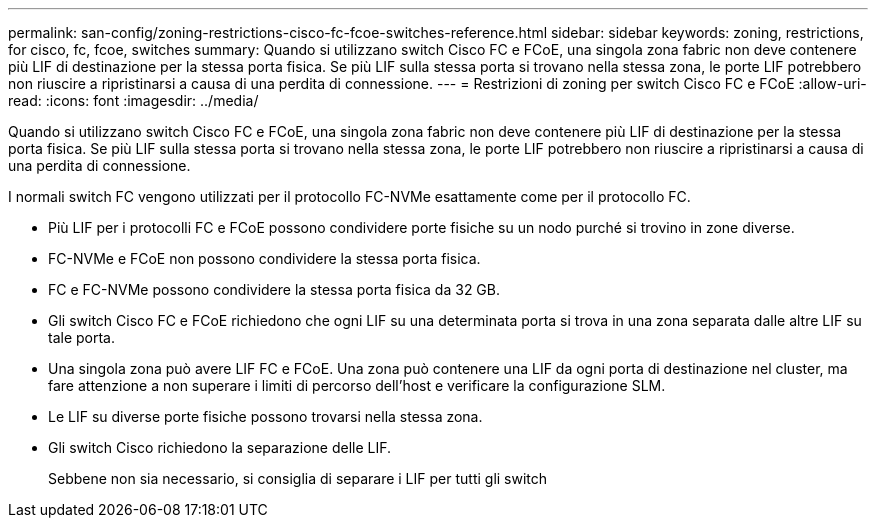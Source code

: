 ---
permalink: san-config/zoning-restrictions-cisco-fc-fcoe-switches-reference.html 
sidebar: sidebar 
keywords: zoning, restrictions, for cisco, fc, fcoe, switches 
summary: Quando si utilizzano switch Cisco FC e FCoE, una singola zona fabric non deve contenere più LIF di destinazione per la stessa porta fisica. Se più LIF sulla stessa porta si trovano nella stessa zona, le porte LIF potrebbero non riuscire a ripristinarsi a causa di una perdita di connessione. 
---
= Restrizioni di zoning per switch Cisco FC e FCoE
:allow-uri-read: 
:icons: font
:imagesdir: ../media/


[role="lead"]
Quando si utilizzano switch Cisco FC e FCoE, una singola zona fabric non deve contenere più LIF di destinazione per la stessa porta fisica. Se più LIF sulla stessa porta si trovano nella stessa zona, le porte LIF potrebbero non riuscire a ripristinarsi a causa di una perdita di connessione.

I normali switch FC vengono utilizzati per il protocollo FC-NVMe esattamente come per il protocollo FC.

* Più LIF per i protocolli FC e FCoE possono condividere porte fisiche su un nodo purché si trovino in zone diverse.
* FC-NVMe e FCoE non possono condividere la stessa porta fisica.
* FC e FC-NVMe possono condividere la stessa porta fisica da 32 GB.
* Gli switch Cisco FC e FCoE richiedono che ogni LIF su una determinata porta si trova in una zona separata dalle altre LIF su tale porta.
* Una singola zona può avere LIF FC e FCoE. Una zona può contenere una LIF da ogni porta di destinazione nel cluster, ma fare attenzione a non superare i limiti di percorso dell'host e verificare la configurazione SLM.
* Le LIF su diverse porte fisiche possono trovarsi nella stessa zona.
* Gli switch Cisco richiedono la separazione delle LIF.
+
Sebbene non sia necessario, si consiglia di separare i LIF per tutti gli switch


